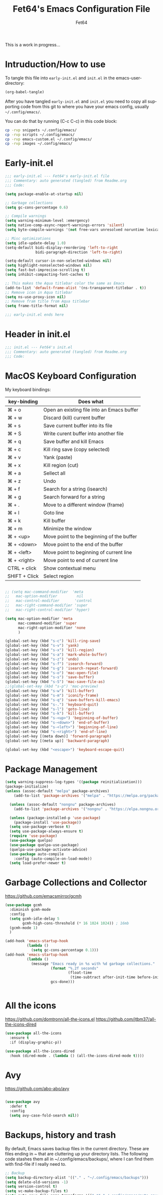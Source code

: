 #+TITLE: Fet64's Emacs Configuration File
#+AUTHOR: Fet64
#+email: fet64@outlook.com
#+language: en
#+options: ':t toc:nil author:t email:t num:nil
#+STARTUP: overview
#+PROPERTY: header-args+ :tangle "~/.config/emacs/init.el"
#+PROPERTY: header-args+ :mkdirp yes
 
This is a work in progress...

* Intruduction/How to use
To tangle this file into =early-init.el= and =init.el= in the emacs-user-directory:
#+begin_src emacs-lisp :tangle no
(org-babel-tangle)
#+end_src

After you have tangled =early-init.el= and =init.el= you need to copy all supporting code from this git
to where you have your emacs config, usually =~/.config/emacs/=.


You can do that by running (C-c C-c) in this code block:

#+begin_src sh :tangle no
  cp -rvp snippets ~/.config/emacs/
  cp -rvp scripts ~/.config/emacs/
  cp -rvp emacs-custom.el ~/.config/emacs/
  cp -rvp images ~/.config/emacs/

#+end_src

#+RESULTS:
| snippets                              | -> | /Users/au/.config/emacs/snippets                              |
| snippets/org-mode                     | -> | /Users/au/.config/emacs/snippets/org-mode                     |
| snippets/org-mode/org_src_block       | -> | /Users/au/.config/emacs/snippets/org-mode/org_src_block       |
| snippets/org-mode/org_elisp_src_block | -> | /Users/au/.config/emacs/snippets/org-mode/org_elisp_src_block |
| scripts                               | -> | /Users/au/.config/emacs/scripts                               |
| scripts/buffer-move.el                | -> | /Users/au/.config/emacs/scripts/buffer-move.el                |
| emacs-custom.el                       | -> | /Users/au/.config/emacs/emacs-custom.el                       |
| images                                | -> | /Users/au/.config/emacs/images                                |
| images/emacs.png                      | -> | /Users/au/.config/emacs/images/emacs.png                      |


* Early-init.el

#+begin_src emacs-lisp :tangle "~/.config/emacs/early-init.el"
  ;;; early-init.el --- Fet64's early-init.el file
  ;;; Commentary: auto generated (tangled) from Readme.org
  ;;; Code:

  (setq package-enable-at-startup nil)

  ;; Garbage collections
  (setq gc-cons-percentage 0.6)

  ;; Compile warnings
  (setq warning-minimum-level :emergency)
  (setq native-comp-async-report-warnings-errors 'silent)
  (setq byte-compile-warnings '(not free-vars unresolved noruntime lexical make-local))

  ;; Misc optimizations
  (setq idle-update-delay 1.0)
  (setq-default bidi-display-reordering 'left-to-right
                bidi-paragraph-direction 'left-to-right)

  (setq-default cursor-in-non-selected-windows nil)
  (setq highlight-nonselected-windows nil)
  (setq fast-but-imprecise-scrolling t)
  (setq inhibit-compacting-font-caches t)

  ;; This makes the Aqua titlebar color the same as Emacs
  (add-to-list 'default-frame-alist '(ns-transparent-titlebar . t))
  ;; Remove icon in Aqua titlebar
  (setq ns-use-proxy-icon nil)
  ;; Remove fram title from Aqua titlebar
  (setq frame-title-format nil)

  ;;; early-init.el ends here

#+end_src
* Header in init.el
#+BEGIN_SRC emacs-lisp
  ;;; init.el --- Fet64's init.el
  ;;; Commentary: auto generated (tangled) from Readme.org
  ;;; Code:
#+END_SRC
* MacOS Keyboard Configuration

My keyboard bindings:
|---------------+--------------------------------------------|
| key-binding   | Does what                                  |
|---------------+--------------------------------------------|
| ⌘ + o         | Open an existing file into an Emacs buffer |
| ⌘ + w         | Discard (kill) current buffer              |
| ⌘ + s         | Save current buffer into its file          |
| ⌘ + S         | Write curent buffer into another file      |
| ⌘ + q         | Save buffer and kill Emacs                 |
| ⌘ + c         | Kill ring save (copy selected)             |
| ⌘ + v         | Yank (paste)                               |
| ⌘ + x         | Kill region (cut)                          |
| ⌘ + a         | Sellect all                                |
| ⌘ + z         | Undo                                       |
| ⌘ + f         | Search for a string (isearch)              |
| ⌘ + g         | Search forward for a string                |
| ⌘ + .         | Move to a different window (frame)         |
| ⌘ + l         | Goto line                                  |
| ⌘ + k         | Kill buffer                                |
| ⌘ + m         | Minimize the window                        |
| ⌘ + <up>      | Move point to the beginning of the buffer  |
| ⌘ + <down>    | Move point to the end of the buffer        |
| ⌘ + <left>    | Move point to beginning of current line    |
| ⌘ + <right>   | Move point to end of current line          |
| CTRL + click  | Show contextual menu                       |
| SHIFT + Click | Select region                              |
|---------------+--------------------------------------------|

#+begin_src emacs-lisp

  ;; (setq mac-command-modifier  'meta
  ;;   mac-option-modifier         nil
  ;;   mac-control-modifier       'control
  ;;   mac-right-command-modifier 'super
  ;;   mac-right-control-modifier 'hyper)

  (setq mac-option-modifier 'meta
		mac-command-modifier 'super
		mac-right-option-modifier 'none
		)

  (global-set-key (kbd "s-c") 'kill-ring-save)
  (global-set-key (kbd "s-v") 'yank)
  (global-set-key (kbd "s-x") 'kill-region)
  (global-set-key (kbd "s-a") 'mark-whole-buffer)
  (global-set-key (kbd "s-z") 'undo)
  (global-set-key (kbd "s-f") 'isearch-forward)
  (global-set-key (kbd "s-g") 'isearch-repeat-forward)
  (global-set-key (kbd "s-o") 'mac-open-file)
  (global-set-key (kbd "s-s") 'save-buffer)
  (global-set-key (kbd "s-S") 'mac-save-file-as)
  ;;(global-set-key (kbd "s-p") 'mac-preview)
  (global-set-key (kbd "s-w") 'kill-buffer)
  (global-set-key (kbd "s-m") 'iconify-frame)
  (global-set-key (kbd "s-q") 'save-buffers-kill-emacs)
  (global-set-key (kbd "s-.") 'keyboard-quit)
  (global-set-key (kbd "s-l") 'goto-line)
  (global-set-key (kbd "s-k") 'kill-buffer)
  (global-set-key (kbd "s-<up>") 'beginning-of-buffer)
  (global-set-key (kbd "s-<down>") 'end-of-buffer)
  (global-set-key (kbd "s-<left>") 'beginning-of-line)
  (global-set-key (kbd "s-<right>") 'end-of-line)
  (global-set-key [(meta down)] 'forward-paragraph)
  (global-set-key [(meta up)] 'backward-paragraph)

  (global-set-key (kbd "<escape>") 'keyboard-escape-quit)

#+end_src
* Package Management
#+BEGIN_SRC emacs-lisp
  (setq warning-suppress-log-types '((package reinitialization)))
  (package-initialize)
  (unless (assoc-default "melpa" package-archives)
      (add-to-list 'package-archives '("melpa" . "https://melpa.org/packages/") t))

    (unless (assoc-default "nongnu" package-archives)
      (add-to-list 'package-archives '("nongnu" . "https://elpa.nongnu.org/nongnu/") t))

    (unless (package-installed-p 'use-package)
      (package-install 'use-package))
    (setq use-package-verbose t)
    (setq use-package-always-ensure t)
    (require 'use-package)
    (use-package quelpa)
    (use-package quelpa-use-package)
    (quelpa-use-package-activate-advice)
    (use-package auto-compile
      :config (auto-compile-on-load-mode))
    (setq load-prefer-newer t)
#+END_SRC
* Garbage Collections and Collector
[[https://github.com/emacsmirror/gcmh]]

#+begin_src emacs-lisp 
  (use-package gcmh
    :diminish gcmh-mode
    :config
    (setq gcmh-idle-delay 5
          gcmh-high-cons-threshold (* 16 1024 1024)) ; 16mb
    (gcmh-mode 1)
    )

  (add-hook 'emacs-startup-hook
            (lambda ()
              (setq gc-cons-percentage 0.1)))
  (add-hook 'emacs-startup-hook
            (lambda ()
              (message "Emacs ready in %s with %d garbage collections."
                       (format "%.2f seconds"
                               (float-time
                                (time-subtract after-init-time before-init-time)))
                       gcs-done)))


#+end_src

* All the icons
[[https://github.com/domtronn/all-the-icons.el]]
[[https://github.com/jtbm37/all-the-icons-dired]]

#+begin_src emacs-lisp 
  (use-package all-the-icons
    :ensure t
    :if (display-graphic-p))

  (use-package all-the-icons-dired
    :hook (dired-mode . (lambda () (all-the-icons-dired-mode t))))

#+end_src

* Avy
[[https://github.com/abo-abo/avy]]

#+begin_src emacs-lisp 

  (use-package avy
    :defer t
    :config
    (setq avy-case-fold-search nil))

#+end_src
* Backups, history and trash
By default, Emacs saves backup files in the current directory. These are files ending in ~ that are cluttering up your directory lists. The following code stashes them all in ~/.config/emacs/backups/, where I can find them with find-file if I really need to.

#+begin_src emacs-lisp 
  ;; Backup
  (setq backup-directory-alist '(("." . "~/.config/emacs/backups")))
  (setq delete-old-versions -1)
  (setq version-control t)
  (setq vc-make-backup-files t)
  (setq auto-save-file-name-transforms '((".*" "~/.config/emacs/auto-save-list/" t)))

  ;; History
  (setq savehist-file "~/.config/emacs/savehist")
  (savehist-mode 1)
  (setq history-length t)
  (setq history-delete-duplicates t)
  (setq savehist-save-minibuffer-history 1)
  (setq savehist-additional-variables
		'(kill-ring
		  search-ring
		  regexp-search-ring))

  ;; Trash
  (setq trash-directory "~/.Trash")
  (setq delete-by-moving-to-trash t)

  ;; recent files
  (recentf-mode 1)
  (setq recentf-max-menu-items 25)
  (setq recentf-max-saved-items 25)
  (global-set-key "\C-x\ \C-r" 'recentf-open-files)

#+end_src

* Clipboard
[[https://github.com/rolandwalker/simpleclip]]

#+begin_src emacs-lisp 

    (use-package simpleclip
      :config (simpleclip-mode 1))

#+end_src
* Company
[[https://github.com/company-mode/company-mode]]
[[https://github.com/sebastiencs/company-box]]

#+begin_src emacs-lisp 
  (use-package company
	:defer 2
	:diminish
	:custom
	(company-begin-commands '(self-insert-command))
	(company-idle-delay .1)
	(company-minimum-prefix-length 2)
	(company-show-numbers t)
	(company-tooltip-align-annotations 't)
	(global-company-mode t))

  (use-package company-box
	:after company
	:diminish
	:hook (company-mode . company-box-mode))

#+end_src

* Counsel
[[https://github.com/abo-abo/swiper]]

#+begin_src emacs-lisp 

  (use-package counsel
    :diminish
    :config
    (counsel-mode))

#+end_src
* Dashboard
[[https://github.com/emacs-dashboard/emacs-dashboard]]

#+BEGIN_SRC emacs-lisp
  (use-package dashboard
    :init
    (setq initial-buffer-choice 'dashboard-open)
    (setq dashboard-set-heading-icons t
          dashboard-set-file-icons t
          dashboard-display-icons-p t
          dashboard-icon-type 'all-the-icons
          dashboard-banner-logo-title "Emacs Is More Than A Text Editor!"
          dashboard-startup-banner "~/.config/emacs/images/emacs.png"
          dashboard-center-content nil ;; set to 't' to center dashboard
          dashboard-items '((recents . 5)
                            (agenda . 5)
                            (bookmarks . 5)
                            (projects . 5)
                            (registers . 5)))
    :custom
    (dashboard-modify-heading-icons '((recents . "file-text")
                                      (bookmarks . "book")))
    :config
    (dashboard-setup-startup-hook))
#+END_SRC
* Doom theme and modeline
Doom themes: [[https://github.com/doomemacs/themes]]

Hide-mode-line: [[https://github.com/hlissner/emacs-hide-mode-line]]

Doom modeline: [[https://github.com/seagle0128/doom-modeline]]

#+begin_src emacs-lisp 
  (use-package doom-themes
    :config
    (setq doom-themes-enable-bold t
      doom-themes-enable-italic t)
    (load-theme 'doom-solarized-light t)
    ;;(doom-themes-neotree-config)
    (doom-themes-org-config))

  (line-number-mode)
  (column-number-mode)
  (setq display-time-24-hr-format 't)
  (setq display-time-format "%Y-%m-%d week: %U %H:%M CET")
  (display-time-mode 't)
  (size-indication-mode 0)

  (use-package hide-mode-line
    :commands (hide-mode-line-mode))

  (use-package doom-modeline
    :ensure t
    :init
    (doom-modeline-mode 1)
    :config
    (setq doom-modeline-height 35
      doom-modeline-bar-width 5
      doom-modeline-persp-name t
      doom-modeline-persp-icon t))

#+end_src

* Embark
[[https://github.com/oantolin/embark]]

#+BEGIN_SRC emacs-lisp
  ;; TODO install and setup
#+END_SRC

* Highlight todo
[[https://github.com/tarsius/hl-todo]]

#+begin_src emacs-lisp  

  (use-package hl-todo
    :hook ((org-mode . hl-todo-mode)
           (prog-mode . hl-todo-mode))
    :config
    (setq hl-todo-highlight-punctuation ":"
          hl-todo-keyword-faces
          '(("TODO" warning bold)
            ("FIXME" error bold)
            ("HACK" font-lock-constant-face bold)
            ("REVIEW" font-lock-constant-face bold)
            ("NOTE" success bold)
            ("DEPRECATED" font-lock-doc-face bold))))

#+end_src
* ELFEED
[[https://github.com/skeeto/elfeed]]

#+begin_src emacs-lisp  

  (use-package elfeed
    :config
    (setq elfeed-search-feed-face ":foreground #ffffff :weight bold"
        elfeed-feeds (quote
                       (("https://www.reddit.com/r/linux.rss" reddit linux)
                        ("https://www.reddit.com/r/commandline.rss" reddit commandline)
                        ("https://www.reddit.com/r/distrotube.rss" reddit distrotube)
                        ("https://www.reddit.com/r/emacs.rss" reddit emacs)
                        ("https://www.gamingonlinux.com/article_rss.php" gaming linux)
                        ("https://hackaday.com/blog/feed/" hackaday linux)
                        ("https://opensource.com/feed" opensource linux)
                        ("https://linux.softpedia.com/backend.xml" softpedia linux)
                        ("https://itsfoss.com/feed/" itsfoss linux)
                        ("https://www.zdnet.com/topic/linux/rss.xml" zdnet linux)
                        ("https://www.phoronix.com/rss.php" phoronix linux)
                        ("http://feeds.feedburner.com/d0od" omgubuntu linux)
                        ("https://www.computerworld.com/index.rss" computerworld linux)
                        ("https://www.networkworld.com/category/linux/index.rss" networkworld linux)
                        ("https://www.techrepublic.com/rssfeeds/topic/open-source/" techrepublic linux)
                        ("https://betanews.com/feed" betanews linux)
                        ("http://lxer.com/module/newswire/headlines.rss" lxer linux)
                        ("https://distrowatch.com/news/dwd.xml" distrowatch linux)))))
 

(use-package elfeed-goodies
  :init
  (elfeed-goodies/setup)
  :config
  (setq elfeed-goodies/entry-pane-size 0.5))

#+end_src
* Evil mode
[[https://github.com/emacs-evil/evil]]
[[https://github.com/emacs-evil/evil-collection]]

#+begin_src emacs-lisp 
  (use-package evil
	 :init
	 (setq evil-want-integration t
		evil-want-keybinding nil
		evil-vsplit-window-right t
		evil-split-window-below t
		evil-undo-system 'undo-redo)
	 (evil-mode 1))

   (use-package evil-collection
	 :after evil
	 :config
	 (add-to-list 'evil-collection-mode-list 'help)
	 (evil-collection-init))

  (with-eval-after-load 'evil-maps
	(define-key evil-motion-state-map (kbd "SPC") nil)
	(define-key evil-motion-state-map (kbd "RET") nil)
	(define-key evil-motion-state-map (kbd "TAB") nil))

  (setq org-return-follows-link t)

#+end_src

* Eshell
[[https://github.com/4DA/eshell-toggle]]
[[https://github.com/akreisher/eshell-syntax-highlighting]]

#+begin_src emacs-lisp  

  (use-package eshell-toggle
    :custom
    (eshell-toggle-size-fraction 3)
    (eshell-toggle-use-projectile-root t)
    (eshell-toggle-run-command nil)
    (eshell-toggle-init-function #'eshell-toggle-init-ansi-term))

  (use-package eshell-syntax-highlighting
    :after esh-mode
    :config
    (eshell-syntax-highlighting-global-mode +1))

  (setq eshell-history-size 5000
        eshell-buffer-maximum-lines 5000
        eshell-hist-ignoredups t
        eshell-scroll-to-bottom-on-input t
        eshell-destroy-buffer-when-process-dies t
        eshell-visual-commands '("bash" "fish" "htop" "ssh" "top" "zsh"))

#+end_src
* General
[[https://github.com/noctuid/general.el]]

#+begin_src emacs-lisp 
	(use-package general
	  :config
	  (general-evil-setup)

	  (general-create-definer fet/leader-keys
		:states '(normal insert visual emacs)
		:keymaps 'override
		:prefix "SPC"
		:global-prefix "C-SPC") ;; access leader in insert mode

	  (fet/leader-keys
	   "SPC" '(counsel-M-x :wk "M-x")
	   "." '(find-file :wk "Find file")
	   "u" '(universal-argument :wk "Universal argument")
	   "TAB TAB" '(comment-line :wk "Comment lines")
	   "i" '(ibuffer :wk "Ibuffer")
	   "d" '(dired :wk "Dired")
	   "T" '(org-babel-tangle :wk "org-babel-tangle")
	   "E" '(org-export-dispatch :wk "Export dispatch")
	   "m" '(magit-status :wk "Magit status")
	   "S" '(yas-insert-snippet :wk "Insert yasnippet")
	   "," '(fet-config-command :wk "Options")

	   )

	  (fet/leader-keys
		"b" '(nil :wk "Bookmarks/Buffers")
		"b b" '(switch-to-buffer :wk "Switch to buffer") ;; TODO fix error
		"b c" '(clone-indirect-buffer :wk "Create indirect buffer copy in a split")
		"b C" '(clone-indirect-buffer-other-window :wk "Clone indirect buffer in new window")
		"b d" '(bookmark-delete :wk "Delete bookmark")
		"b i" '(ibuffer :wk "Ibuffer")
		"b k" '(kill-current-buffer :wk "Kill current buffer")
		"b K" '(kill-some-buffers :wk "Kill multiple buffers")
		"b l" '(list-bookmarks :wk "List bookmarks")
		"b m" '(bookmark-set :wk "Set bookmark") ;; TODO fix error
		"b n" '(next-buffer :wk "Next buffer")
		"b p" '(previous-buffer :wk "Prev buffer")
		"b r" '(revert-buffer :wk "Reload buffer")
		"b R" '(rename-buffer :wk "Rename buffer")
		"b s" '(basic-save-buffer :wk "Save buffer")
		"b S" '(save-some-buffers :wk "Save multiple buffers")
		"b w" '(bookmark-save :wk "Save current bookmarks to bookmark file")
		"b P" '(lpr-buffer :wk "Print buffer")
		)

	  (fet/leader-keys
		"d" '(nil :wk "Dired")
		"d d" '(dired :wk "Open dired")
		"d j" '(dired-jump :wk "Dired jump to current")
		"d n" '(neotree-dir :wk "Open directory in neotree")
		)

	  (fet/leader-keys
		"e" '(nil :wk "Eshell/Evaluate")
		"e b" '(eval-buffer :wk "Evaluate elisp in buffer")
		"e d" '(eval-defun :wk "Evaluate defun containing or after point")
		"e e" '(eval-expression :wk "Evaluate an elisp expression")
		"e h" '(counsel-esh-history :wk "Eshell history")
		"e l" '(eval-last-sexp :wk "Evaluate elisp expression before point")
		"e r" '(eval-region :wk "Evaluate elisp in region")
		"e R" '(eww-reload :wk "Reload current page in EWW")
		"e s" '(eshell :wk "Eshell") ;; TODO fix emacs mode in eshell not evil
		"e w" '(eww :wk "EWW emacs web broswer")
		)

	  (fet/leader-keys
		"f" '(nil :wk "Files")
		"f c" '((lambda () (interactive) (find-file "~/dev/emacs/Readme.org")) :wk "Open Readme.org")
		"f d" '(find-grep-dired :wk "Search for string in files in DIR")
		"f g" '(counsel-grep-or-swiper :wk "Search for string current file")
		"f j" '(counsel-file-jump :wk "Jump to a file below current directory")
		"f l" '(counsel-locate :wk "Locate a file")
		"f s" '((lambda () (interactive) (find-file "~/dev/emacs/snippets/")) :wk "Dired snippets directory")
		"f r" '(counsel-recentf :wk "Find recent files")
		"f u" '(sudo-edit-find-file :wk "Sudo find file")
		"f U" '(sudo-edit :wk "Sudo edit file")
		)

	  (fet/leader-keys
		"g" '(nil :wk "Git")
		"g d" '(magit-dispatch :wk "Magit dispatch")
		"g ." '(magit-file-disatch :wk "Magit file dispatch")
		"g b" '(magit-branch-checkout :wk "Switch branch")
		"g c" '(nil :wk "Create")
		"g c b" '(magit-branch-and-checkout :wk "Create branch and checkout")
		"g c c" '(magit-commit-create : "Create commit")
		"g c f" '(magit-commit-fixup :wk "Create fixup commit")
		"g C" '(magit-clone :wk "Clone repo")
		"g f" '(nil :wk "Find")
		"g f c" '(magit-show-commit :wk "Show commit")
		"g f f" '(magit-find-file :wk "Magit find file")
		"g f g" '(magit-find-git-config-file :wk "Find gitconfig file")
		"g F" '(magit-fetch :wk "Git fetch")
		"g g" '(magit-status :wk "Magit status")
		"g i" '(magit-init :wk "Initialize git repo")
		"g l" '(magit-log-buffer-file :wk "Magit buffer log")
		"g r" '(vc-revert :wk "Git revert file")
		"g s" '(magit-stage-file :wk "Git stage file")
		"g t" '(git-timemachine :wk "Git time machine")
		"g u" '(magit-unstage-file :wk "Git unstage file")
		)

	  (fet/leader-keys
		"h" '(nil :wk "Help")
		"h a" '(counsel-apropos :wk "Apropos")
		"h b" '(counsel-bindings :wk "Desc. bindings")
		"h c" '(describe-char :wk "Desc. char under cursor")
		"h d" '(nil :wk "Emaccs documentation")
		"h d a" '(about-emacs :wk "About Emacs")
		"h d d" '(view-emacs-debugging :wk "View Emacs debugging")
		"h d f" '(view-emacs-FAQ :wk "View Emacs FAQ")
		"h d m" '(info-emacs-manual :wk "The Emacs manual")
		"h d n" '(view-emacs-news :wk "View Emacs news")
		"h d o" '(describe-distribution :wk "How to obtain Emacs")
		"h d p" '(view-emacs-problems :wk "View Emacs problems")
		"h d t" '(view-emacs-todo :wk "View Emacs todo")
		"h d w" '(describe-no-warranty :wk "Describe no warranty")
		"h e" '(view-echo-area-messages :wk "View echo area messages")
		"h f" '(describe-function :wk "Desc. function")
		"h F" '(describe-face :wk "Desc. face")
		"h g" '(describe-gnu-project :wk "Desc. GNU Project")
		"h i" '(info :wk "Info")
		"h I" '(describe-input-method :wk "Desc. input method")
		"h k" '(describe-key :wk "Desc. key")
		"h l" '(view-lossage :wk "Display recent keystrokes and the commands run")
		"h L" '(describe-language-environment :wk "Desc. language environment")
		"h m" '(describe-mode :wk "Desc. mode")
		"h t" '(fet-hydra-theme-switcher/body :wk "Change theme")
		"h v" '(describe-variable :wk "Desc. variable")
		"h w" '(where-is :wk "Prints keybinding for command if set")
		"h x" '(describe-command :wk "Display full documentation for command")
		)

	  (fet/leader-keys
		"m" '(nil :wk "Org")
		"m a" '(org-agenda :wk "Org agenda")
		"m e" '(org-export-dispatch :wk "Org export dispatch")
		"m i" '(org-toggle-item :wk "Org toggle item")
		"m t" '(org-todo :wk "Org todo")
		"m T" '(org-babel-tangle :wk "Org babel tangle")
		"m l" '(org-todo-list :wk "Org todo list")
		"m b" '(nil :wk "Tables")
		"m b -" '(org-table-insert-hline :wk "Insert hline in table")
		"m d" '(nil :wk "Date/deadline")
		"m d t" '(org-time-stamp :wk "Org time stamp")
		)

	  (fet/leader-keys
		"o" '(nil :wk "Open")
		"o e" '(elfeed :wk "Elfeed RSS")
		"o f" '(make-frame :wk "Open buffer in new frame")
		"o F" '(select-frame-by-name :wk "Select frame by name")
		)

	  (fet/leader-keys
		"p" '(projectile-command-map :wk "Projectile")
		)

	  (fet/leader-keys
		"s" '(nil :wk "Search")
		"s d" '(dictionary-search :wk "Search dictionary")
		"s m" '(man :wk "Man pages")
		"s o" '(pdf-occur :wk "Pdf search lines matching STRING")
		"s t" '(tldr :wk "Lookup TLDR docs for a command")
		)

	  (fet/leader-keys
		"t" '(nil :wk "Toggle")
		"t e" '(eshell-toggle :wk "Toggle eshell")
		"t l" '(display-line-numbers-mode :wk "Toggle line numbers")
		"t n" '(neotree-toggle :wk "Toggle neotree file viewer")
		"t o" '(org-mode :wk "Toggle org mode")
		"t r" '(rainbow-mode :wk "Toggle rainbow mode")
		"t t" '(visual-line-mode :wk "Toggle truncated lines")
		)

	  (fet/leader-keys
		"w" '(nil :wk "Windows/Words")
		"w c" '(evil-window-delete :wk "Close window")
		"w n" '(evil-window-new :wk "New window")
		"w s" '(evil-window-split :wk "Horizontal split window")
		"w v" '(evil-window-vsplit :wk "Vertical split window")
		"w h" '(evil-window-left :wk "Window left")
		"w j" '(evil-window-down :wk "Window down")
		"w k" '(evil-window-up :wk "Window up")
		"w l" '(evil-window-right :wk "Window right")
		"w w" '(evil-window-next :wk "Goto next window")
		"w d" '(downcase-word :wk "Downcase word")
		"w u" '(upcase-word :wk "Upcase word")
		"w =" '(count-words :wk "Count words/lines for buffer")
		"w t" '(nil :wk "Thesaurus")
		"w t p" '(mw-thesaurus-lookup-at-point :wk "Lookup word at point")
		"w t m" '(mw-thesaurus-mode :wk "Merriam-Webster minor mode")
		"w t l" '(mw-thesaurus-lookup :wk "Lookup word")
		)
	  (general-def
		:keymaps 'override
		;; Emacs
		"M-x" 'counsel-M-x
		"s-x" 'execute-extended-command
		"s-b" 'counsel-switch-buffer ; super-b
		;; Editing
		"M-v" 'simpleclip-paste
		"M-V" 'evil-paste-after ; shift-paste uses the internal clipboard
		"M-c" 'simpleclip-copy
		;; Utility
		"C-c c" 'org-capture
		"C-c a" 'org-agenda
		"C-s" 'swiper
		"M-=" 'count-words
		"M-j" 'avy-goto-char-2
		)

	  ) 

  ;; end of general-define-key
#+end_src
* Hydras
[[https://github.com/abo-abo/hydra]]

The :color key is a shortcut. It aggregates :exit and :foreign-keys key in the following way:

|----------+----------------------------|
| color    | toggle                     |
|----------+----------------------------|
| red      |                            |
| blue     | :exit t                    |
| amaranth | :foreign-keys warn         |
| teal     | :foreign-keys-warn :exit t |
| pink     | :foreign-keys run          |
|----------+----------------------------|



#+begin_src emacs-lisp 
  (use-package hydra)

  (defhydra hydra-zoom (global-map "<f2>")
            "zoom"
            ("g" text-scale-increase "in")
            ("l" text-scale-decrease "out"))

  (defhydra hydra-buffer-menu (:color pink :hint nil)
    "
  ^Mark^            ^Unmark^           ^Actions^          ^Search
  ^^^^^^^-----------------------------------------------------------------
  _m_: mark         _u_: unmark        _x_: executre       _R_: re-isearch
  _s_: save         _U_: unmark up     _b_: bury           _I_: isearch
  _d_: delete       ^ ^                _g_: refresh        _O_: multi-occur
  _D_: delete up    ^ ^                _T_: files only: % -28`Buffer-menu-files-only
  _~_: modified
  "
    ("m" Buffer-menu-mark)
    ("u" Buffer-menu-unmark)
    ("U" Buffer-menu-backup-unmark)
    ("d" Buffer-menu-delete)
    ("D" Buffer-menu-delete-backward)
    ("s" Buffer-menu-save)
    ("~" Buffer-menu-not-modified)
    ("x" Buffer-menu-execute)
    ("b" Buffer-menu-bury)
    ("g" revert-buffer)
    ("T" Buffer-menu-toggle-files-only)
    ("O" Buffer-menu-multi-occur :color blue)
    ("I" Buffer-menu-isearch-buffers :color blue)
    ("R" Buffer-menu-isearch-buffers-regexp :color blue)
    ("c" nil "cancel")
    ("v" Buffer-menu-select "select" :color blue)
    ("o" Buffer-menu-other-window "other-window" :color blue)
    ("q" quit-window "quit" :color blue))

  (define-key Buffer-menu-mode-map "." 'hydra-buffer-menu/body)

  (defhydra fet-hydra-theme-switcher (:hint nil)
    "
       Dark             ^Light^
  -------------------------------------------
  _1_ one               _z_ one-light
  _2_ vivendi           _x_ operandi
  _3_ molokai           _c_ solarized-light
  _4_ snazzy            _v_ flatwhite
  _5_ old-hope          _b_ tomorrow-day
  _6_ henna                 ^
  _7_ peacock               ^
  _8_ monokai-machine       ^
  _9_ xcode                 ^
  _q_ quit                  ^
  ^                         ^
  "
    ;; Dark
    ("1" (fet/load-theme 'doom-one) "one")
    ("2" (fet/load-theme 'modus-vivendi) "modus-vivendi")
    ("3" (fet/load-theme 'doom-molokai) "molokai")
    ("4" (fet/load-theme 'doom-snazzy) "snazzy")
    ("5" (fet/load-theme 'doom-old-hope) "old-hope")
    ("6" (fet/load-theme 'doom-henna) "henna")
    ("7" (fet/load-theme 'doom-peacock) "peacock")
    ("8" (fet/load-theme 'doom-monokai-machine) "monokai-machine")
    ("9" (fet/load-theme 'doom-xcode) "xcode")

    ;; Light
    ("z" (fet/load-theme 'doom-one-light) "one-light")
    ("x" (fet/load-theme 'modus-operandi) "modus-operandi")
    ("c" (fet/load-theme 'doom-solarized-light) "solarized-light")
    ("v" (fet/load-theme 'doom-flatwhite) "flatwhite")
    ("b" (fet/load-theme 'doom-opera-light) "tomorrow-day")

    ;; Exit
    ("q" nil))
#+end_src
* LaTeX
#+begin_src emacs-lisp  

  (setq org-latex-listings t)
  (setq org-latex-compiler "xelatex")
  (with-eval-after-load 'ox-latex
    (add-to-list 'org-latex-classes
                 '("org-plain-latex"
                   "\\documentclass{extarticle}
  [NO-DEFAULT-PACKAGES]
  [PACKAGES]
  [EXTRA]"
                   ("\\section{%s}" . "\\section*{%s}")
                   ("\\subsection{%s}" . "\\subsection*{%s}")
                 ("\\subsubsection{%s}" . "\\subsubsection*{%s}")
                 ("\\paragraph{%s}" . "\\paragraph*{%s}")
                 ("\\subparagraph{%s}" . "\\subparagraph*{%s}")))
  )
#+end_src

* Load local scripts
#+begin_src emacs-lisp 
  (add-to-list 'load-path "~/.config/emacs/scripts/")
  (require 'buffer-move)

#+end_src

* Magit
Magit is a complete text-based user interface to Git.
[[https://magit.vc]]

A very good writeup to get you started using Magit: [[https://www.masteringemacs.org/article/introduction-magit-emacs-mode-git]]

#+begin_src emacs-lisp 
  (use-package transient)
  (use-package magit)

  (use-package git-gutter
    :ensure t
    :init (global-git-gutter-mode +1))

  (use-package git-timemachine
    :after git-timemachine
    :hook (evil-normalize-keymaps . git-timemachine-hook)
    :config
    (evil-define-key 'normal git-timemachine-mode-map (kbd "C-j") 'git-timemachine-show-previous-revision)
    (evil-define-key 'normal git-timemachine-mode-map (kbd "C-k") 'git-timemachine-show-next-revision)
    )


#+end_src

* Misc Packages
[[https://github.com/abo-abo/ace-window]]
[[https://github.com/iqbalansari/restart-emacs]]
[[https://github.com/emacsmirror/diminish]]
[[https://github.com/kaz-yos/reveal-in-osx-finder]]

#+begin_src emacs-lisp 
  (use-package ace-window :defer t)
  (use-package restart-emacs :defer t)
  (use-package diminish)
  (use-package reveal-in-osx-finder :commands (reveal-in-osx-finder))

  #+end_src

* Neotree
[[https://github.com/jaypei/emacs-neotree]]

#+begin_src emacs-lisp 
  (use-package neotree
	:config
	(setq neo-smart-open t
		  neo-show-hidden-files t
		  neo-window-width 55
		  neo-window-fixed-size nil
		  inhibit-compacting-font-caches t
		  projectile-switch-project-action 'neotree-projectile-action)
	(add-hook 'neo-after-create-hook
			  #'(lambda (_)
				  (with-current-buffer (get-buffer neo-buffer-name)
					(setq truncate-lines t)
					(setq word-wrap nil)
					(make-local-variable 'auto-hscroll-mode)
					(setq auto-hscroll-mode nil)))))

#+end_src

* Nerd icons
[[https://github.com/rainstormstudio/nerd-icons.el]]

#+BEGIN_SRC emacs-lisp
(use-package nerd-icons)
#+END_SRC
* Orderless
[[https://github.com/oantolin/orderless]]

#+begin_src emacs-lisp 
  (use-package orderless
	:ensure t
	:custom
	(completion-styles '(orderless basic))
	(completion-category-overrides '((file (styles basic partial-completion)))))

#+end_src

* Org
[[https://orgmode.org]]
[[https://github.com/oantolin/orderless]]
[[https://github.com/alphapapa/org-make-toc]]
[[https://github.com/minad/org-modern]]
[[https://github.com/hexmode/ox-reveal]]

#+begin_src emacs-lisp
      (require 'org-tempo)

      (use-package org-bullets)
      (add-hook 'org-mode-hook (lambda ()(org-bullets-mode 1)))

      ;(require 'org-make-toc)
      (use-package org-make-toc)

      (use-package ox-reveal
        :defer 5)

     ;; HTML-specific
    (setq org-html-validation-link nil) ;; No validation button on HTML exports

    ;; LaTeX Specific
    (eval-after-load 'ox
      '(add-to-list
        'org-export-filter-timestamp-functions
        'org-export-filter-timestamp-remove-brackets)
      )

  (use-package org-modern
    :hook (org-mode . org-modern-mode)
    :config
    (setq
     ;; org-modern-star '("●" "○" "✸" "✿")
     org-modern-star '( "⌾" "✸" "◈" "◇")
     org-modern-list '((42 . "◦") (43 . "•") (45 . "–"))
     org-modern-tag nil
     org-modern-priority nil
     org-modern-todo nil
     org-modern-table nil))

  ;; (use-package org-super-agenda
  ;;   :after org
  ;;   :config
  ;;   (setq org-super-agenda-header-map nil)
  ;;   (add-hook 'org-agenda-mode-hook #'(lambda () (setq-local nobreak-char-display-nil)))
  ;;   (org-super-agenda-mode))

  (org-babel-do-load-languages
   'org-babel-load-languages
   '((shell .t)))
#+end_src

* PDF
[[https://github.com/politza/pdf-tools]]

#+begin_src emacs-lisp  

    (use-package pdf-tools
  :defer t
  ;;:pin manual
  :mode ("\\.pdf\\'" . pdf-view-mode)
  :config
  (pdf-loader-install)
  (setq-default pdf-view-display-size 'fit-height)
  (setq pdf-view-contiuous nil)
  (setq pdf-view-midnight-colors '("#ffffff" . "#121212" ))
  :general
  (general-define-key :states 'motion :keymaps 'pdf-view-mode-map
                      "j" 'pdf-view-next-page
                      "k" 'pdf-view-previous-page
                      "C-j" 'pdf-view-next-line-or-next-page
                      "C-k" 'pdf-view-previous-line-or-previous-page
                      (kbd "<down>") 'pdf-view-next-line-or-next-page
                      (kbd "<up>") 'pdf-view-previous-line-or-previous-page
                      (kbd "<left>") 'image-backward-hscroll
                      (kbd "<right>") 'image-forward-hscroll
                      "H" 'pdf-view-fit-height-to-window
                      "0" 'pdf-view-fit-height-to-window
                      "W" 'pdf-view-fit-width-to-window
                      "+" 'pdf-view-enlarge
                      "-" 'pdf-view-shrink
                      "q" 'quit-window
                      "Q" 'kill-this-buffer
                      "g" 'revert-buffer
                      "C-s" 'isearch-forward
                      )
)

#+end_src
* Projectile
[[https://docs.projectile.mx/projectile/index.html]]

#+begin_src emacs-lisp 
  (use-package projectile
	:ensure t
	:init
	(projectile-mode +1)
	:bind
	(:map projectile-mode-map
		  ("s-p" . projectile-command-map)
		  ("C-c p" . projectile-command-map)))

#+end_src

* Rainbow mode
[[https://github.com/emacsmirror/rainbow-mode]]
[[https://github.com/Fanael/rainbow-delimiters]]

#+begin_src emacs-lisp  

  (use-package rainbow-mode
    :diminish
    :hook org-mode prog-mode)

  (use-package rainbow-delimiters
    :hook ((emacs-lisp-mode . rainbow-delimiters-mode)
           (clojure-mode . rainbow-delimiters-mode)))

#+end_src
* Registers
[[https://www.gnu.org/software/emacs/manual/html_node/emacs/Registers.html]]

#+begin_src emacs-lisp 
  (setq register-preview-delay 0)
  (set-register ?C (cons 'file "~/dev/emacs/Readme.org"))
  (set-register ?G (cons 'file "~/dev/emacs/.gitignore"))

#+end_src

* Sane defaults
#+begin_src emacs-lisp 
  (tool-bar-mode -1)
  (scroll-bar-mode -1)
  (menu-bar-mode 1)             ;; I like having access to the menu-bar

  (delete-selection-mode 1)     ;; You can select text and delete it by typing
  (electric-indent-mode 1)      ;; Turn off the weird indenting that Emacs does by default
  (electric-pair-mode -1)       ;; turns on the automatic parens pairing, I don't like it

  (global-auto-revert-mode t)   ;; Automatically show changes if the file has changed
  (global-display-line-numbers-mode 1)
  (setq-default display-line-numbers-width 3)
  (global-visual-line-mode t)   ;; Enable truncated lines
  (setq org-edit-src-content-indentation 2) ;; Set src block automatic indent to 2 (which is the default)

  ;; INTERACTION
  (setq use-short-answers t)    ;; y or n suffice when emacs asks for yes or no
  (setq confirm-kill-emacs 'yes-or-no-p)  ;; confirm to quit
  (setq initial-major-mode 'org-mode
    initial-scratch-message ""
    initial-buffer-choice t)

  ;; Window
  (setq frame-resize-pixelwise t)
  (setq ns-pop-up-frames nil)
  (setq window-resize-pixelwise nil)
  ;;(setq split-width-threshold 80)

  ;; Lines
  (setq-default truncate-lines t)
  (setq-default tab-width 4)
  (setq-default fill-column 80)
  (setq line-move-visual t)

  ;; BELL/WARNING
  (setq visible-bell nil)
  (setq ring-bell-function 'ignore)

  ;; SCROLLING
  (setq scroll-conservatively 101)
  (setq mouse-wheel-follow-mouse 't
        mouse-wheel-progressive-speed nil)
  (setq mac-redisplay-dont-reset-vscroll t
        mac-mouse-wheel-smooth-scroll nil)

  (setq what-cursor-show-names t) ;; improves C-x =

  ;; DIRED
  (setq dired-kill-when-opening-new-dired-buffer t)

  ;; MacOS stuff
  (when (string= system-type "darwin")
    (setq dired-use-ls-dired t
          insert-directory-program "/opt/homebrew/bin/gls"
          dired-listing-switches "-aBhl --group-directories-first"))
#+end_src

* Saving customizations
I don't want saved customizations in my init.el file.
Ref: [[https://www.gnu.org/software/emacs/manual/html_node/emacs/Saving-Customizations.html]]

#+begin_src emacs-lisp 
  (setq custom-file "~/.config/emacs/emacs-custom.el")
  (load custom-file)

#+end_src

* Scripts
#+begin_src emacs-lisp  

  (defun fet/duplicate-line ()
	"Duplicate current line"
	(interactive)
	(move-beginning-of-line 1)
	(kill-line)
	(yank)
	(open-line 1)
	(next-line 1)
	(yank))

  (global-set-key (kbd "C-S-d") 'fet/duplicate-line)

  (defun fet/load-theme (theme)
	"Enhance 'load-theme' by first disabling enabled themes (by jake-emacs)"
	(mapc #'disable-theme custom-enabled-themes)
	(load-theme theme t))

  (defun mac-open-file ()
	(interactive)
	(let ((file (do-applescript "POSIX path of (choose file)")))
	  (if (< (length file) 3)
		  (setq file
				(substring file 1 (- (length file) 1))))
	  (if (and (not (equal file "")) (file-readable-p file))
		  (find-file file))))

  (defun mac-save-file-as ()
	(interactive)
	(let ((file (do-applescript "POSIX path of (choose file name with prompt \"Save As...\")")))
	  (if (> (length file) 3)
		  (setq file
				(substring file 1 (- (length file) 1))))
	  (if (not (equal file ""))
		  (write-file file))))
#+end_src
* Sudo Edit
[[https://github.com/nflath/sudo-edit/blob/master/sudo-edit.el]]

#+begin_src emacs-lisp  

  (use-package sudo-edit)

#+end_src
* Super Save
[[https://github.com/bbatsov/super-save]]

#+BEGIN_SRC emacs-lisp
  (use-package super-save
    :diminish super-save-mode
    :defer 2
    :config
    (setq super-save-auto-save-when-idle t
          super-save-idle-duration 5
          super-save-triggers
          '(evil-window-next evil-window-prev balance-windows other-window next-buffer previous-buffer)
          super-save-max-buffer-size 10000000)
    (super-save-mode +1))
#+END_SRC
* Thesaurus
[[https://github.com/agzam/mw-thesaurus.el]]

#+BEGIN_SRC emacs-lisp
  (use-package mw-thesaurus
    :defer t
    :config
    (add-hook 'mw-thesaurus-mode-hook
              (lambda () (define-key evil-normal-state-local-map (kbd "q") 'mw-thesaurus--quit))))
#+END_SRC
* TLDR
[[https://github.com/kuanyui/tldr.el]]

#+begin_src emacs-lisp  

  (use-package tldr)

#+end_src
* Transient stuff
#+BEGIN_SRC emacs-lisp
  ;;(require 'transient)

  (transient-define-prefix fet-config-command ()
    "Config options"
    [["Configuration files"
      ("r" "Edit emacs config file" (lambda () (interactive) (
                                                  (lambda () (interactive) (find-file "~/dev/emacs/Readme.org"))
                                                  )))
      ("c" "Copy snippets" (lambda () (interactive) (
                                                     message "hello"
                                                     )))
      ("g" "Git status" (lambda () (interactive) (magit-status)))
      ("q" "Cancel" (lambda () (interactive) (message "Cancel config options")))
      ]

     ["Theme options"
      ("1" "doom-solarized-light" (lambda () (interactive) (
                                                            load-theme 'doom-solarized-light
                                                            )))
      ("2" "doom-solarized-dark" (lambda () (interactive) (
                                                           load-theme 'doom-solarized-dark
                                                           )))
      ]
     ])

  ;;(fet-config-command)
#+END_SRC
* Try
Try is a package that allows you to try out Emacs packages without installing them. If you pass a URL to a plaint text .el -file it evaluates the content, without storing the file.

Packages from ELPA will be stored in a temporary directory by default.

[[https://github.com/larstvei/Try]]

#+BEGIN_SRC emacs-lisp
  (use-package try)
#+END_SRC
* Vertico
[[https://github.com/minad/vertico]]
[[https://github.com/minad/marginalia]]

#+begin_src emacs-lisp  

  (use-package vertico
    :init
    (vertico-mode)
    (setq vertico-count 20)
    (setq vertico-resize t)
    (setq vertico-cycle t)
    (keymap-set vertico-map "?" #'minibuffer-completion-help)
    (keymap-set vertico-map "M-RET" #'minibuffer-force-complete-and-exit)
    (keymap-set vertico-map "M-TAB" #'minibuffer-complete)

  )

  (use-package marginalia
    :bind
    (:map minibuffer-local-map ("M-A" . marginalia-cycle))
    :init
    (marginalia-mode))
 #+end_src
* Which-key
[[https://github.com/justbur/emacs-which-key]]

#+begin_src emacs-lisp 
  (use-package which-key
  :init
    (which-key-mode 1)
  :diminish
  :config
  (setq which-key-side-window-location 'bottom
	  which-key-sort-order #'which-key-key-order-alpha
	  which-key-allow-imprecise-window-fit nil
	  which-key-sort-uppercase-first nil
	  which-key-add-column-padding 1
	  which-key-max-display-columns nil
	  which-key-min-display-lines 6
	  which-key-side-window-slot -10
	  which-key-side-window-max-height 0.25
	  which-key-idle-delay 0.5
	  which-key-max-description-length 25
	  which-key-allow-imprecise-window-fit nil
	  which-key-separator " → " ))

#+end_src

* Yasnippet
[[https://github.com/joaotavora/yasnippet]]

#+begin_src emacs-lisp
  (use-package yasnippet
    :diminish yas-minor-mode
    :defer 5
    :config
    (setq yas-snippet-dirs '("~/.config/emacs/snippets"))
    (yas-global-mode 1))

  (require 'warnings)
  (add-to-list 'warning-suppress-types '(yasnippet backquote-change))

#+end_src

* Footer in init.el
#+BEGIN_SRC emacs-lisp
;;; init.el ends here
#+END_SRC
